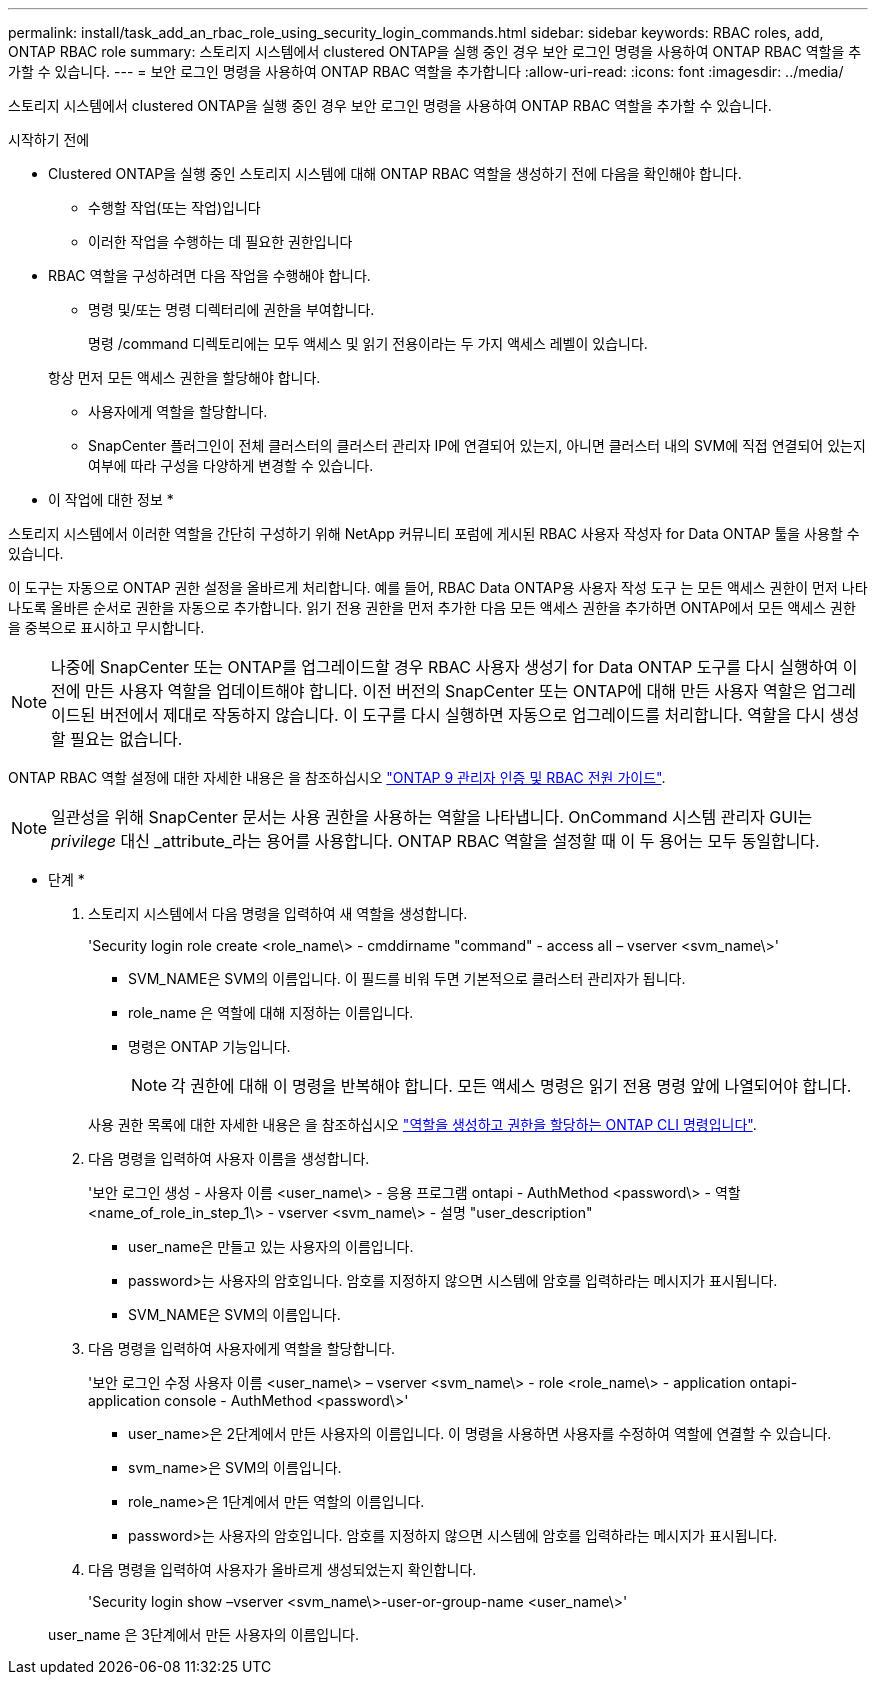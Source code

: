 ---
permalink: install/task_add_an_rbac_role_using_security_login_commands.html 
sidebar: sidebar 
keywords: RBAC roles, add, ONTAP RBAC role 
summary: 스토리지 시스템에서 clustered ONTAP을 실행 중인 경우 보안 로그인 명령을 사용하여 ONTAP RBAC 역할을 추가할 수 있습니다. 
---
= 보안 로그인 명령을 사용하여 ONTAP RBAC 역할을 추가합니다
:allow-uri-read: 
:icons: font
:imagesdir: ../media/


[role="lead"]
스토리지 시스템에서 clustered ONTAP을 실행 중인 경우 보안 로그인 명령을 사용하여 ONTAP RBAC 역할을 추가할 수 있습니다.

.시작하기 전에
* Clustered ONTAP을 실행 중인 스토리지 시스템에 대해 ONTAP RBAC 역할을 생성하기 전에 다음을 확인해야 합니다.
+
** 수행할 작업(또는 작업)입니다
** 이러한 작업을 수행하는 데 필요한 권한입니다


* RBAC 역할을 구성하려면 다음 작업을 수행해야 합니다.
+
** 명령 및/또는 명령 디렉터리에 권한을 부여합니다.
+
명령 /command 디렉토리에는 모두 액세스 및 읽기 전용이라는 두 가지 액세스 레벨이 있습니다.

+
항상 먼저 모든 액세스 권한을 할당해야 합니다.

** 사용자에게 역할을 할당합니다.
** SnapCenter 플러그인이 전체 클러스터의 클러스터 관리자 IP에 연결되어 있는지, 아니면 클러스터 내의 SVM에 직접 연결되어 있는지 여부에 따라 구성을 다양하게 변경할 수 있습니다.




* 이 작업에 대한 정보 *

스토리지 시스템에서 이러한 역할을 간단히 구성하기 위해 NetApp 커뮤니티 포럼에 게시된 RBAC 사용자 작성자 for Data ONTAP 툴을 사용할 수 있습니다.

이 도구는 자동으로 ONTAP 권한 설정을 올바르게 처리합니다. 예를 들어, RBAC Data ONTAP용 사용자 작성 도구 는 모든 액세스 권한이 먼저 나타나도록 올바른 순서로 권한을 자동으로 추가합니다. 읽기 전용 권한을 먼저 추가한 다음 모든 액세스 권한을 추가하면 ONTAP에서 모든 액세스 권한을 중복으로 표시하고 무시합니다.


NOTE: 나중에 SnapCenter 또는 ONTAP를 업그레이드할 경우 RBAC 사용자 생성기 for Data ONTAP 도구를 다시 실행하여 이전에 만든 사용자 역할을 업데이트해야 합니다. 이전 버전의 SnapCenter 또는 ONTAP에 대해 만든 사용자 역할은 업그레이드된 버전에서 제대로 작동하지 않습니다. 이 도구를 다시 실행하면 자동으로 업그레이드를 처리합니다. 역할을 다시 생성할 필요는 없습니다.

ONTAP RBAC 역할 설정에 대한 자세한 내용은 을 참조하십시오 http://docs.netapp.com/ontap-9/topic/com.netapp.doc.pow-adm-auth-rbac/home.html["ONTAP 9 관리자 인증 및 RBAC 전원 가이드"^].


NOTE: 일관성을 위해 SnapCenter 문서는 사용 권한을 사용하는 역할을 나타냅니다. OnCommand 시스템 관리자 GUI는 _privilege_ 대신 _attribute_라는 용어를 사용합니다. ONTAP RBAC 역할을 설정할 때 이 두 용어는 모두 동일합니다.

* 단계 *

. 스토리지 시스템에서 다음 명령을 입력하여 새 역할을 생성합니다.
+
'Security login role create <role_name\> - cmddirname "command" - access all – vserver <svm_name\>'

+
** SVM_NAME은 SVM의 이름입니다. 이 필드를 비워 두면 기본적으로 클러스터 관리자가 됩니다.
** role_name 은 역할에 대해 지정하는 이름입니다.
** 명령은 ONTAP 기능입니다.
+

NOTE: 각 권한에 대해 이 명령을 반복해야 합니다. 모든 액세스 명령은 읽기 전용 명령 앞에 나열되어야 합니다.

+
사용 권한 목록에 대한 자세한 내용은 을 참조하십시오 link:task_create_an_ontap_cluster_role_with_minimum_privileges.html#ontap-cli-commands-for-creating-cluster-roles-and-assigning-permissions["역할을 생성하고 권한을 할당하는 ONTAP CLI 명령입니다"^].



. 다음 명령을 입력하여 사용자 이름을 생성합니다.
+
'보안 로그인 생성 - 사용자 이름 <user_name\> - 응용 프로그램 ontapi - AuthMethod <password\> - 역할 <name_of_role_in_step_1\> - vserver <svm_name\> - 설명 "user_description"

+
** user_name은 만들고 있는 사용자의 이름입니다.
** password>는 사용자의 암호입니다. 암호를 지정하지 않으면 시스템에 암호를 입력하라는 메시지가 표시됩니다.
** SVM_NAME은 SVM의 이름입니다.


. 다음 명령을 입력하여 사용자에게 역할을 할당합니다.
+
'보안 로그인 수정 사용자 이름 <user_name\> – vserver <svm_name\> - role <role_name\> - application ontapi-application console - AuthMethod <password\>'

+
** user_name>은 2단계에서 만든 사용자의 이름입니다. 이 명령을 사용하면 사용자를 수정하여 역할에 연결할 수 있습니다.
** svm_name>은 SVM의 이름입니다.
** role_name>은 1단계에서 만든 역할의 이름입니다.
** password>는 사용자의 암호입니다. 암호를 지정하지 않으면 시스템에 암호를 입력하라는 메시지가 표시됩니다.


. 다음 명령을 입력하여 사용자가 올바르게 생성되었는지 확인합니다.
+
'Security login show –vserver <svm_name\>-user-or-group-name <user_name\>'

+
user_name 은 3단계에서 만든 사용자의 이름입니다.



